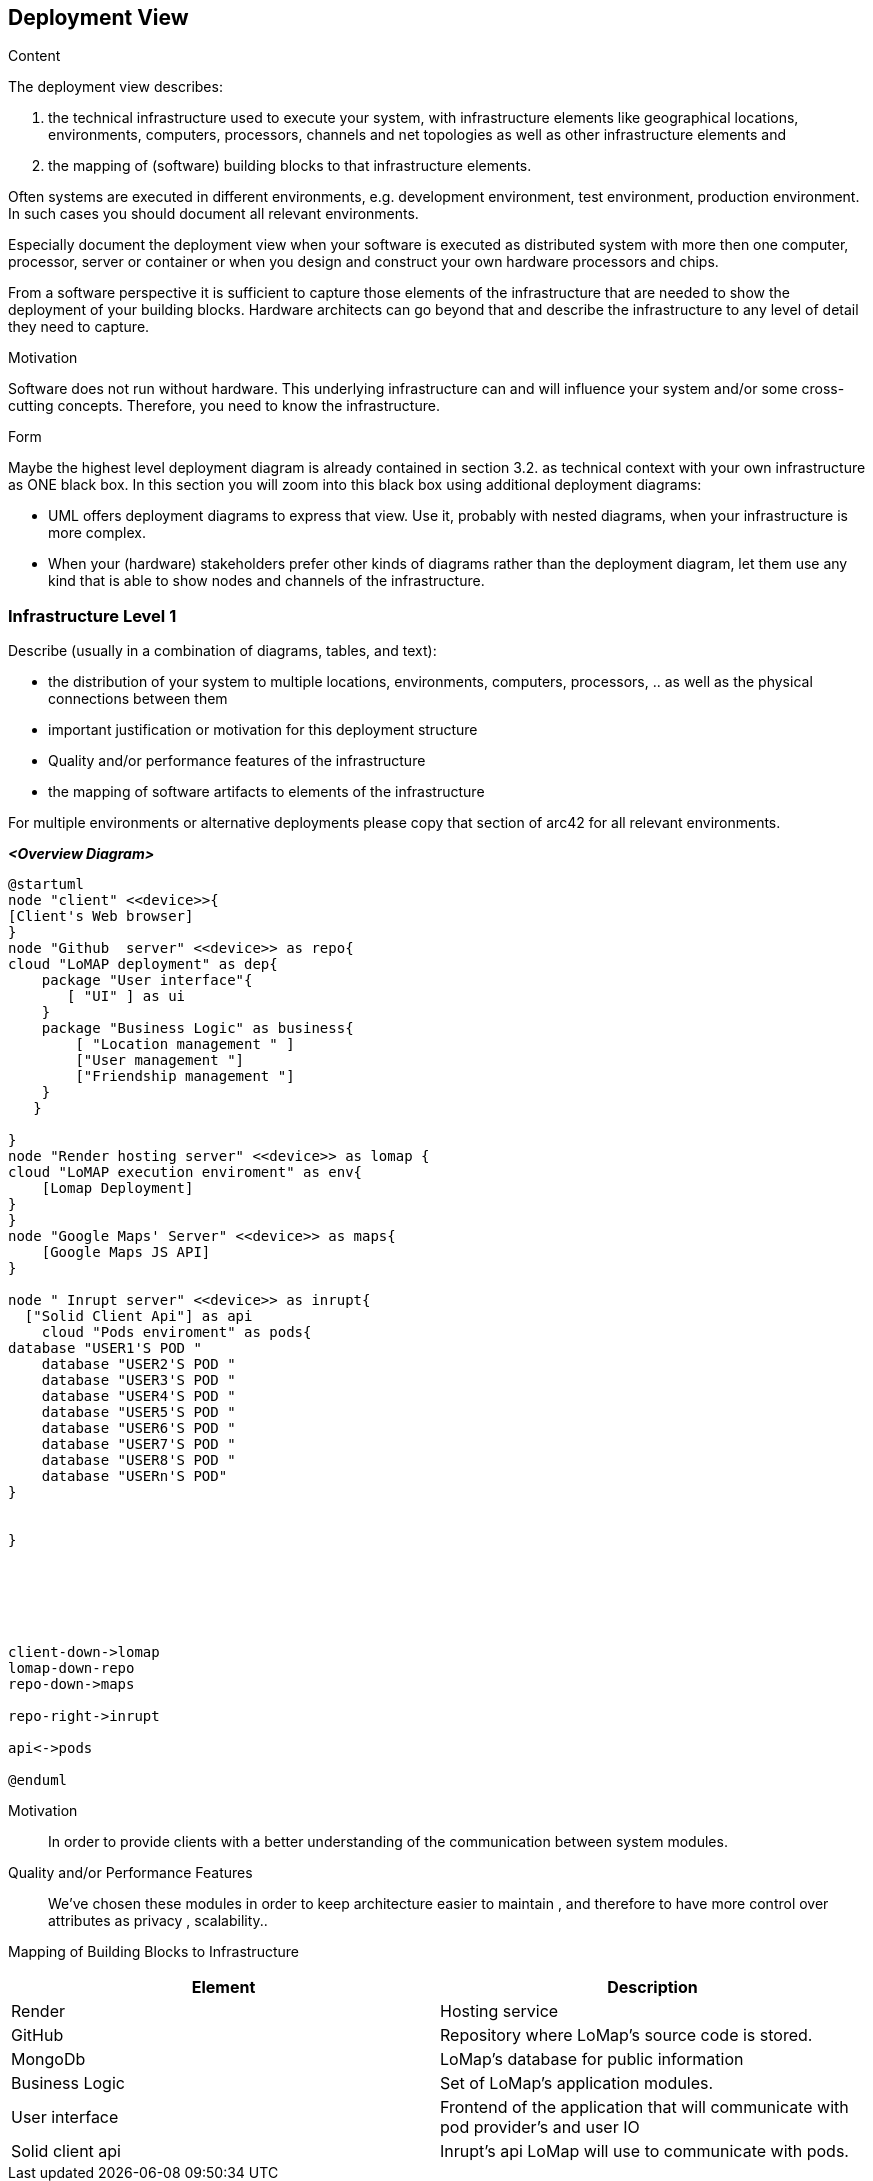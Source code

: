 [[section-deployment-view]]


== Deployment View

[role="arc42help"]
****
.Content
The deployment view describes:

 1. the technical infrastructure used to execute your system, with infrastructure elements like geographical locations, environments, computers, processors, channels and net topologies as well as other infrastructure elements and

2. the mapping of (software) building blocks to that infrastructure elements.

Often systems are executed in different environments, e.g. development environment, test environment, production environment. In such cases you should document all relevant environments.

Especially document the deployment view when your software is executed as distributed system with more then one computer, processor, server or container or when you design and construct your own hardware processors and chips.

From a software perspective it is sufficient to capture those elements of the infrastructure that are needed to show the deployment of your building blocks. Hardware architects can go beyond that and describe the infrastructure to any level of detail they need to capture.

.Motivation
Software does not run without hardware.
This underlying infrastructure can and will influence your system and/or some
cross-cutting concepts. Therefore, you need to know the infrastructure.

.Form

Maybe the highest level deployment diagram is already contained in section 3.2. as
technical context with your own infrastructure as ONE black box. In this section you will
zoom into this black box using additional deployment diagrams:

* UML offers deployment diagrams to express that view. Use it, probably with nested diagrams,
when your infrastructure is more complex.
* When your (hardware) stakeholders prefer other kinds of diagrams rather than the deployment diagram, let them use any kind that is able to show nodes and channels of the infrastructure.
****

=== Infrastructure Level 1

[role="arc42help"]
****
Describe (usually in a combination of diagrams, tables, and text):

*  the distribution of your system to multiple locations, environments, computers, processors, .. as well as the physical connections between them
*  important justification or motivation for this deployment structure
* Quality and/or performance features of the infrastructure
*  the mapping of software artifacts to elements of the infrastructure

For multiple environments or alternative deployments please copy that section of arc42 for all relevant environments.
****

_**<Overview Diagram>**_

[plantuml,"DeploymentOverview",png]

----
@startuml
node "client" <<device>>{
[Client's Web browser]
}
node "Github  server" <<device>> as repo{
cloud "LoMAP deployment" as dep{
    package "User interface"{
       [ "UI" ] as ui
    }
    package "Business Logic" as business{
        [ "Location management " ]
        ["User management "]
        ["Friendship management "]
    }
   }

}
node "Render hosting server" <<device>> as lomap {
cloud "LoMAP execution enviroment" as env{
    [Lomap Deployment]
}
}
node "Google Maps' Server" <<device>> as maps{
    [Google Maps JS API]
}

node " Inrupt server" <<device>> as inrupt{
  ["Solid Client Api"] as api
    cloud "Pods enviroment" as pods{
database "USER1'S POD "
    database "USER2'S POD "
    database "USER3'S POD "
    database "USER4'S POD "
    database "USER5'S POD "
    database "USER6'S POD "
    database "USER7'S POD "
    database "USER8'S POD "
    database "USERn'S POD"
}


}






client-down->lomap
lomap-down-repo
repo-down->maps

repo-right->inrupt

api<->pods

@enduml

----

Motivation::
In order to provide clients with a better understanding of the communication between system modules.


Quality and/or Performance Features::

We've chosen these modules in order to keep architecture easier to maintain , and therefore to have more control over attributes as privacy , scalability..


Mapping of Building Blocks to Infrastructure::

|===
|Element | Description

|Render
| Hosting service

|GitHub
|Repository where LoMap's source code is stored.

|MongoDb
|LoMap's database for public information

|Business Logic
|Set of LoMap's application modules.

|User interface
| Frontend of the application that will communicate with pod provider's and user IO

|Solid client api
|Inrupt's api LoMap will use to communicate with pods.


|===

